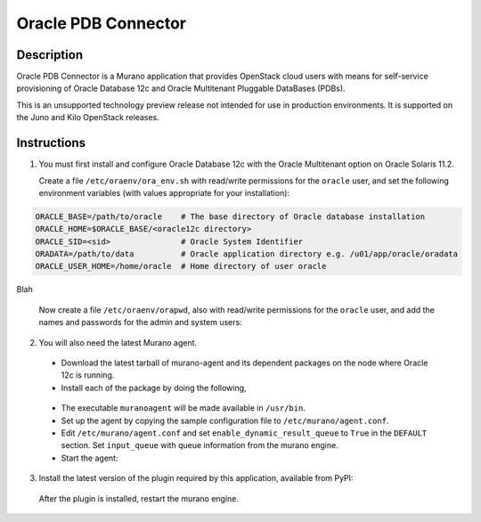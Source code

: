 ====================
Oracle PDB Connector
====================

Description
-----------

Oracle PDB Connector is a Murano application that provides OpenStack cloud
users with means for self-service provisioning of Oracle Database 12c and
Oracle Multitenant Pluggable DataBases (PDBs).

This is an unsupported technology preview release not intended for use in
production environments.  It is supported on the Juno and Kilo OpenStack
releases.

Instructions
------------

1. You must first install and configure Oracle Database 12c with the Oracle
   Multitenant option on Oracle Solaris 11.2.

   Create a file ``/etc/oraenv/ora_env.sh`` with read/write permissions for
   the ``oracle`` user, and set the following environment variables (with
   values appropriate for your installation):

.. sourcecode:: bash

   ORACLE_BASE=/path/to/oracle    # The base directory of Oracle database installation
   ORACLE_HOME=$ORACLE_BASE/<oracle12c directory>
   ORACLE_SID=<sid>               # Oracle System Identifier
   ORADATA=/path/to/data          # Oracle application directory e.g. /u01/app/oracle/oradata
   ORACLE_USER_HOME=/home/oracle  # Home directory of user oracle

Blah

   Now create a file ``/etc/oraenv/orapwd``, also with read/write permissions
   for the ``oracle`` user, and add the names and passwords for the admin and
   system users:

.. sourcecode:: shell
   ADMIN_USER=
   SYSTEM_USER=
   ADMIN_PWD=
   SYSTEM_USER_PWD=
..


2. You will also need the latest Murano agent.

  - Download the latest tarball of murano-agent and its dependent packages
    on the node where Oracle 12c is running.

  - Install each of the package by doing the following,
.. sourcecode:: console
    # tar -zxvf <package>.tar.gz
    # cd <package>
    # ./setup.py build
    # ./setup.py install
..

  - The executable ``muranoagent`` will be made available in ``/usr/bin``.

  - Set up the agent by copying the sample configuration file to
    ``/etc/murano/agent.conf``.

  - Edit ``/etc/murano/agent.conf`` and set ``enable_dynamic_result_queue``
    to ``True`` in the ``DEFAULT`` section.  Set ``input_queue`` with queue
    information from the murano engine.

  - Start the agent:
.. sourcecode:: console
    # /usr/bin/muranoagent --config-file /etc/murano.conf
..

3. Install the latest version of the plugin required by this application,
   available from PyPI:

.. sourcecode:: console
   # pip install murano.plugins.static-agent
..

   After the plugin is installed, restart the murano engine.
